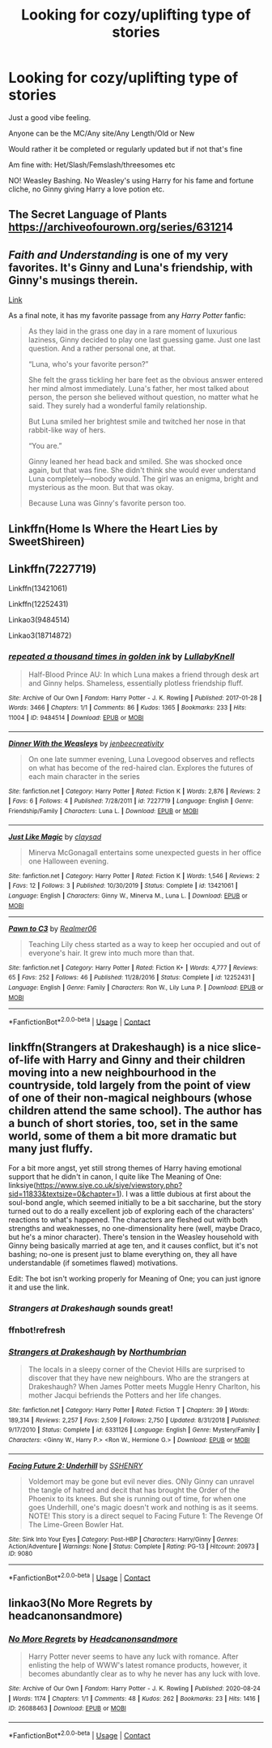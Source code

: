 #+TITLE: Looking for cozy/uplifting type of stories

* Looking for cozy/uplifting type of stories
:PROPERTIES:
:Author: NotSoSnarky
:Score: 9
:DateUnix: 1609272651.0
:DateShort: 2020-Dec-29
:FlairText: Request
:END:
Just a good vibe feeling.

Anyone can be the MC/Any site/Any Length/Old or New

Would rather it be completed or regularly updated but if not that's fine

Am fine with: Het/Slash/Femslash/threesomes etc

NO! Weasley Bashing. No Weasley's using Harry for his fame and fortune cliche, no Ginny giving Harry a love potion etc.


** The Secret Language of Plants [[https://archiveofourown.org/series/631214][https://archiveofourown.org/series/63121]]4
:PROPERTIES:
:Author: kittymaudlin
:Score: 3
:DateUnix: 1609277129.0
:DateShort: 2020-Dec-30
:END:


** /Faith and Understanding/ is one of my very favorites. It's Ginny and Luna's friendship, with Ginny's musings therein.

[[https://drive.google.com/drive/folders/18LfF7F3kBx7FpHUIa_FMGTDvnChrEaN9][Link]]

As a final note, it has my favorite passage from any /Harry Potter/ fanfic:

#+begin_quote
  As they laid in the grass one day in a rare moment of luxurious laziness, Ginny decided to play one last guessing game. Just one last question. And a rather personal one, at that.

  “Luna, who's your favorite person?”

  She felt the grass tickling her bare feet as the obvious answer entered her mind almost immediately. Luna's father, her most talked about person, the person she believed without question, no matter what he said. They surely had a wonderful family relationship.

  But Luna smiled her brightest smile and twitched her nose in that rabbit-like way of hers.

  “You are.”

  Ginny leaned her head back and smiled. She was shocked once again, but that was fine. She didn't think she would ever understand Luna completely---nobody would. The girl was an enigma, bright and mysterious as the moon. But that was okay.

  Because Luna was Ginny's favorite person too.
#+end_quote
:PROPERTIES:
:Author: CryptidGrimnoir
:Score: 2
:DateUnix: 1609296451.0
:DateShort: 2020-Dec-30
:END:


** Linkffn(Home Is Where the Heart Lies by SweetShireen)
:PROPERTIES:
:Author: rohan62442
:Score: 2
:DateUnix: 1609352670.0
:DateShort: 2020-Dec-30
:END:


** Linkffn(7227719)

Linkffn(13421061)

Linkffn(12252431)

Linkao3(9484514)

Linkao3(18714872)
:PROPERTIES:
:Author: CryptidGrimnoir
:Score: 1
:DateUnix: 1609296286.0
:DateShort: 2020-Dec-30
:END:

*** [[https://archiveofourown.org/works/9484514][*/repeated a thousand times in golden ink/*]] by [[https://www.archiveofourown.org/users/LullabyKnell/pseuds/LullabyKnell][/LullabyKnell/]]

#+begin_quote
  Half-Blood Prince AU: In which Luna makes a friend through desk art and Ginny helps. Shameless, essentially plotless friendship fluff.
#+end_quote

^{/Site/:} ^{Archive} ^{of} ^{Our} ^{Own} ^{*|*} ^{/Fandom/:} ^{Harry} ^{Potter} ^{-} ^{J.} ^{K.} ^{Rowling} ^{*|*} ^{/Published/:} ^{2017-01-28} ^{*|*} ^{/Words/:} ^{3466} ^{*|*} ^{/Chapters/:} ^{1/1} ^{*|*} ^{/Comments/:} ^{86} ^{*|*} ^{/Kudos/:} ^{1365} ^{*|*} ^{/Bookmarks/:} ^{233} ^{*|*} ^{/Hits/:} ^{11004} ^{*|*} ^{/ID/:} ^{9484514} ^{*|*} ^{/Download/:} ^{[[https://archiveofourown.org/downloads/9484514/repeated%20a%20thousand.epub?updated_at=1555978034][EPUB]]} ^{or} ^{[[https://archiveofourown.org/downloads/9484514/repeated%20a%20thousand.mobi?updated_at=1555978034][MOBI]]}

--------------

[[https://www.fanfiction.net/s/7227719/1/][*/Dinner With the Weasleys/*]] by [[https://www.fanfiction.net/u/2385341/jenbeecreativity][/jenbeecreativity/]]

#+begin_quote
  On one late summer evening, Luna Lovegood observes and reflects on what has become of the red-haired clan. Explores the futures of each main character in the series
#+end_quote

^{/Site/:} ^{fanfiction.net} ^{*|*} ^{/Category/:} ^{Harry} ^{Potter} ^{*|*} ^{/Rated/:} ^{Fiction} ^{K} ^{*|*} ^{/Words/:} ^{2,876} ^{*|*} ^{/Reviews/:} ^{2} ^{*|*} ^{/Favs/:} ^{6} ^{*|*} ^{/Follows/:} ^{4} ^{*|*} ^{/Published/:} ^{7/28/2011} ^{*|*} ^{/id/:} ^{7227719} ^{*|*} ^{/Language/:} ^{English} ^{*|*} ^{/Genre/:} ^{Friendship/Family} ^{*|*} ^{/Characters/:} ^{Luna} ^{L.} ^{*|*} ^{/Download/:} ^{[[http://www.ff2ebook.com/old/ffn-bot/index.php?id=7227719&source=ff&filetype=epub][EPUB]]} ^{or} ^{[[http://www.ff2ebook.com/old/ffn-bot/index.php?id=7227719&source=ff&filetype=mobi][MOBI]]}

--------------

[[https://www.fanfiction.net/s/13421061/1/][*/Just Like Magic/*]] by [[https://www.fanfiction.net/u/12636517/claysad][/claysad/]]

#+begin_quote
  Minerva McGonagall entertains some unexpected guests in her office one Halloween evening.
#+end_quote

^{/Site/:} ^{fanfiction.net} ^{*|*} ^{/Category/:} ^{Harry} ^{Potter} ^{*|*} ^{/Rated/:} ^{Fiction} ^{K} ^{*|*} ^{/Words/:} ^{1,546} ^{*|*} ^{/Reviews/:} ^{2} ^{*|*} ^{/Favs/:} ^{12} ^{*|*} ^{/Follows/:} ^{3} ^{*|*} ^{/Published/:} ^{10/30/2019} ^{*|*} ^{/Status/:} ^{Complete} ^{*|*} ^{/id/:} ^{13421061} ^{*|*} ^{/Language/:} ^{English} ^{*|*} ^{/Characters/:} ^{Ginny} ^{W.,} ^{Minerva} ^{M.,} ^{Luna} ^{L.} ^{*|*} ^{/Download/:} ^{[[http://www.ff2ebook.com/old/ffn-bot/index.php?id=13421061&source=ff&filetype=epub][EPUB]]} ^{or} ^{[[http://www.ff2ebook.com/old/ffn-bot/index.php?id=13421061&source=ff&filetype=mobi][MOBI]]}

--------------

[[https://www.fanfiction.net/s/12252431/1/][*/Pawn to C3/*]] by [[https://www.fanfiction.net/u/436397/Realmer06][/Realmer06/]]

#+begin_quote
  Teaching Lily chess started as a way to keep her occupied and out of everyone's hair. It grew into much more than that.
#+end_quote

^{/Site/:} ^{fanfiction.net} ^{*|*} ^{/Category/:} ^{Harry} ^{Potter} ^{*|*} ^{/Rated/:} ^{Fiction} ^{K+} ^{*|*} ^{/Words/:} ^{4,777} ^{*|*} ^{/Reviews/:} ^{65} ^{*|*} ^{/Favs/:} ^{252} ^{*|*} ^{/Follows/:} ^{46} ^{*|*} ^{/Published/:} ^{11/28/2016} ^{*|*} ^{/Status/:} ^{Complete} ^{*|*} ^{/id/:} ^{12252431} ^{*|*} ^{/Language/:} ^{English} ^{*|*} ^{/Genre/:} ^{Family} ^{*|*} ^{/Characters/:} ^{Ron} ^{W.,} ^{Lily} ^{Luna} ^{P.} ^{*|*} ^{/Download/:} ^{[[http://www.ff2ebook.com/old/ffn-bot/index.php?id=12252431&source=ff&filetype=epub][EPUB]]} ^{or} ^{[[http://www.ff2ebook.com/old/ffn-bot/index.php?id=12252431&source=ff&filetype=mobi][MOBI]]}

--------------

*FanfictionBot*^{2.0.0-beta} | [[https://github.com/FanfictionBot/reddit-ffn-bot/wiki/Usage][Usage]] | [[https://www.reddit.com/message/compose?to=tusing][Contact]]
:PROPERTIES:
:Author: FanfictionBot
:Score: 1
:DateUnix: 1609296302.0
:DateShort: 2020-Dec-30
:END:


** linkffn(Strangers at Drakeshaugh) is a nice slice-of-life with Harry and Ginny and their children moving into a new neighbourhood in the countryside, told largely from the point of view of one of their non-magical neighbours (whose children attend the same school). The author has a bunch of short stories, too, set in the same world, some of them a bit more dramatic but many just fluffy.

For a bit more angst, yet still strong themes of Harry having emotional support that he didn't in canon, I quite like The Meaning of One: linksiye([[https://www.siye.co.uk/siye/viewstory.php?sid=11833&textsize=0&chapter=1]]). I was a little dubious at first about the soul-bond angle, which seemed initially to be a bit saccharine, but the story turned out to do a really excellent job of exploring each of the characters' reactions to what's happened. The characters are fleshed out with both strengths and weaknesses, no one-dimensionality here (well, maybe Draco, but he's a minor character). There's tension in the Weasley household with Ginny being basically married at age ten, and it causes conflict, but it's not bashing; no-one is present just to blame everything on, they all have understandable (if sometimes flawed) motivations.

Edit: The bot isn't working properly for Meaning of One; you can just ignore it and use the link.
:PROPERTIES:
:Author: thrawnca
:Score: 1
:DateUnix: 1609284364.0
:DateShort: 2020-Dec-30
:END:

*** /Strangers at Drakeshaugh/ sounds great!
:PROPERTIES:
:Author: CryptidGrimnoir
:Score: 2
:DateUnix: 1609296467.0
:DateShort: 2020-Dec-30
:END:


*** ffnbot!refresh
:PROPERTIES:
:Author: thrawnca
:Score: 1
:DateUnix: 1609284481.0
:DateShort: 2020-Dec-30
:END:


*** [[https://www.fanfiction.net/s/6331126/1/][*/Strangers at Drakeshaugh/*]] by [[https://www.fanfiction.net/u/2132422/Northumbrian][/Northumbrian/]]

#+begin_quote
  The locals in a sleepy corner of the Cheviot Hills are surprised to discover that they have new neighbours. Who are the strangers at Drakeshaugh? When James Potter meets Muggle Henry Charlton, his mother Jacqui befriends the Potters and her life changes.
#+end_quote

^{/Site/:} ^{fanfiction.net} ^{*|*} ^{/Category/:} ^{Harry} ^{Potter} ^{*|*} ^{/Rated/:} ^{Fiction} ^{T} ^{*|*} ^{/Chapters/:} ^{39} ^{*|*} ^{/Words/:} ^{189,314} ^{*|*} ^{/Reviews/:} ^{2,257} ^{*|*} ^{/Favs/:} ^{2,509} ^{*|*} ^{/Follows/:} ^{2,750} ^{*|*} ^{/Updated/:} ^{8/31/2018} ^{*|*} ^{/Published/:} ^{9/17/2010} ^{*|*} ^{/Status/:} ^{Complete} ^{*|*} ^{/id/:} ^{6331126} ^{*|*} ^{/Language/:} ^{English} ^{*|*} ^{/Genre/:} ^{Mystery/Family} ^{*|*} ^{/Characters/:} ^{<Ginny} ^{W.,} ^{Harry} ^{P.>} ^{<Ron} ^{W.,} ^{Hermione} ^{G.>} ^{*|*} ^{/Download/:} ^{[[http://www.ff2ebook.com/old/ffn-bot/index.php?id=6331126&source=ff&filetype=epub][EPUB]]} ^{or} ^{[[http://www.ff2ebook.com/old/ffn-bot/index.php?id=6331126&source=ff&filetype=mobi][MOBI]]}

--------------

[[http://www.siye.co.uk/viewstory.php?sid=9080][*/Facing Future 2: Underhill/*]] by [[http://www.siye.co.uk/viewuser.php?uid=1644][/SSHENRY/]]

#+begin_quote
  Voldemort may be gone but evil never dies. ONly Ginny can unravel the tangle of hatred and decit that has brought the Order of the Phoenix to its knees. But she is running out of time, for when one goes Underhill, one's magic doesn't work and nothing is as it seems. NOTE! This story is a direct sequel to Facing Future 1: The Revenge Of The Lime-Green Bowler Hat.
#+end_quote

^{/Site/: Sink Into Your Eyes *|* /Category/: Post-HBP *|* /Characters/: Harry/Ginny *|* /Genres/: Action/Adventure *|* /Warnings/: None *|* /Status/: Complete *|* /Rating/: PG-13 *|* /Hitcount/: 20973 *|* /ID/: 9080}

--------------

*FanfictionBot*^{2.0.0-beta} | [[https://github.com/FanfictionBot/reddit-ffn-bot/wiki/Usage][Usage]] | [[https://www.reddit.com/message/compose?to=tusing][Contact]]
:PROPERTIES:
:Author: FanfictionBot
:Score: 1
:DateUnix: 1609284515.0
:DateShort: 2020-Dec-30
:END:


** linkao3(No More Regrets by headcanonsandmore)
:PROPERTIES:
:Author: Bleepbloopbotz2
:Score: 0
:DateUnix: 1609273682.0
:DateShort: 2020-Dec-29
:END:

*** [[https://archiveofourown.org/works/26088463][*/No More Regrets/*]] by [[https://www.archiveofourown.org/users/Headcanonsandmore/pseuds/Headcanonsandmore][/Headcanonsandmore/]]

#+begin_quote
  Harry Potter never seems to have any luck with romance. After enlisting the help of WWW's latest romance products, however, it becomes abundantly clear as to why he never has any luck with love.
#+end_quote

^{/Site/:} ^{Archive} ^{of} ^{Our} ^{Own} ^{*|*} ^{/Fandom/:} ^{Harry} ^{Potter} ^{-} ^{J.} ^{K.} ^{Rowling} ^{*|*} ^{/Published/:} ^{2020-08-24} ^{*|*} ^{/Words/:} ^{1174} ^{*|*} ^{/Chapters/:} ^{1/1} ^{*|*} ^{/Comments/:} ^{48} ^{*|*} ^{/Kudos/:} ^{262} ^{*|*} ^{/Bookmarks/:} ^{23} ^{*|*} ^{/Hits/:} ^{1416} ^{*|*} ^{/ID/:} ^{26088463} ^{*|*} ^{/Download/:} ^{[[https://archiveofourown.org/downloads/26088463/No%20More%20Regrets.epub?updated_at=1600017976][EPUB]]} ^{or} ^{[[https://archiveofourown.org/downloads/26088463/No%20More%20Regrets.mobi?updated_at=1600017976][MOBI]]}

--------------

*FanfictionBot*^{2.0.0-beta} | [[https://github.com/FanfictionBot/reddit-ffn-bot/wiki/Usage][Usage]] | [[https://www.reddit.com/message/compose?to=tusing][Contact]]
:PROPERTIES:
:Author: FanfictionBot
:Score: 0
:DateUnix: 1609273709.0
:DateShort: 2020-Dec-29
:END:
